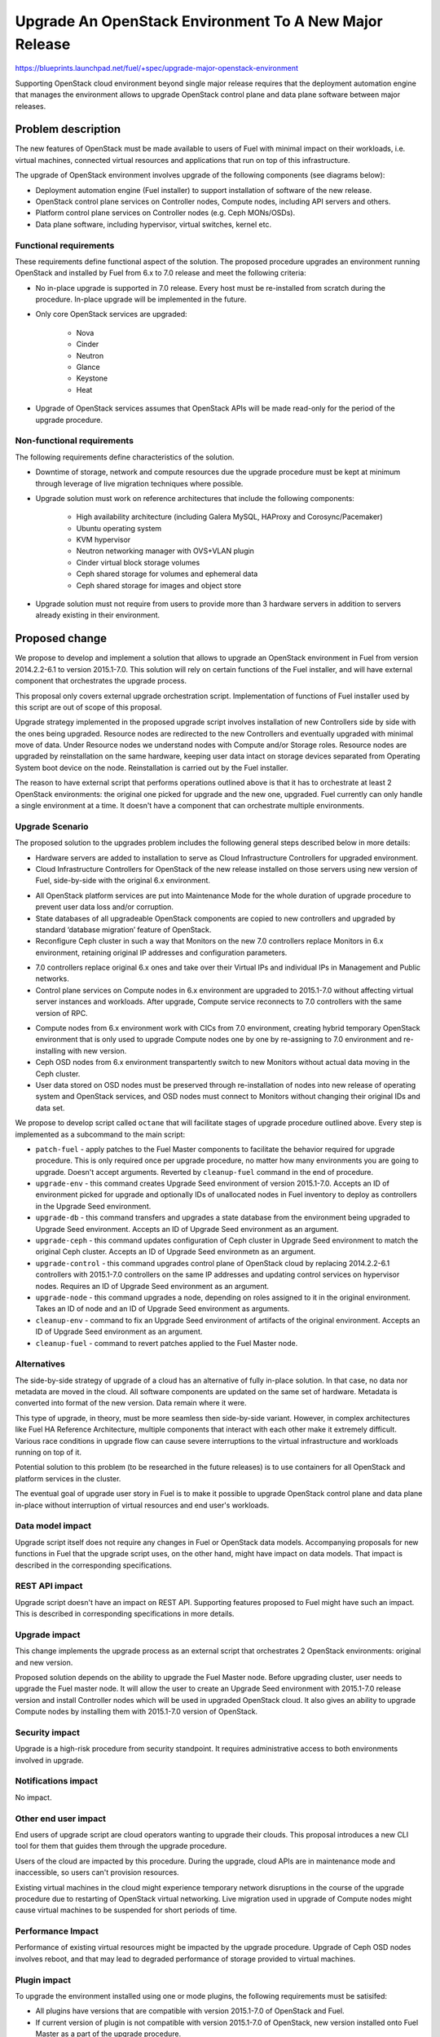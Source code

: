 ..
 This work is licensed under a Creative Commons Attribution 3.0 Unported
 License.

 http://creativecommons.org/licenses/by/3.0/legalcode

=======================================================
Upgrade An OpenStack Environment To A New Major Release
=======================================================

`<https://blueprints.launchpad.net/fuel/+spec/upgrade-major-openstack-environment>`_

Supporting OpenStack cloud environment beyond single major release requires
that the deployment automation engine that manages the environment allows to
upgrade OpenStack control plane and data plane software between major releases.


Problem description
===================

The new features of OpenStack must be made available to users of Fuel with
minimal impact on their workloads, i.e. virtual machines, connected virtual
resources and applications that run on top of this infrastructure.

The upgrade of OpenStack environment involves upgrade of the following
components (see diagrams below):

* Deployment automation engine (Fuel installer) to support installation of
  software of the new release.

* OpenStack control plane services on Controller nodes, Compute nodes,
  including API servers and others.

* Platform control plane services on Controller nodes (e.g. Ceph MONs/OSDs).

* Data plane software, including hypervisor, virtual switches, kernel etc.

Functional requirements
-----------------------

These requirements define functional aspect of the solution. The proposed
procedure upgrades an environment running OpenStack and installed by Fuel
from 6.x to 7.0 release and meet the following criteria:

* No in-place upgrade is supported in 7.0 release. Every host must be
  re-installed from scratch during the procedure. In-place upgrade will be
  implemented in the future.

* Only core OpenStack services are upgraded:

    * Nova
    * Cinder
    * Neutron
    * Glance
    * Keystone
    * Heat

* Upgrade of OpenStack services assumes that OpenStack APIs will be made
  read-only for the period of the upgrade procedure.

Non-functional requirements
---------------------------

The following requirements define characteristics of the solution.

* Downtime of storage, network and compute resources due the upgrade procedure
  must be kept at minimum through leverage of live migration techniques where
  possible.

* Upgrade solution must work on reference architectures that include the
  following components:

    * High availability architecture (including Galera MySQL, HAProxy and
      Corosync/Pacemaker)
    * Ubuntu operating system
    * KVM hypervisor
    * Neutron networking manager with OVS+VLAN plugin
    * Cinder virtual block storage volumes
    * Ceph shared storage for volumes and ephemeral data
    * Ceph shared storage for images and object store

* Upgrade solution must not require from users to provide more than 3
  hardware servers in addition to servers already existing in their
  environment.


Proposed change
===============

We propose to develop and implement a solution that allows to upgrade an
OpenStack environment in Fuel from version 2014.2.2-6.1 to version 2015.1-7.0.
This solution will rely on certain functions of the Fuel installer, and will
have external component that orchestrates the upgrade process.

This proposal only covers external upgrade orchestration script. Implementation
of functions of Fuel installer used by this script are out of scope of this
proposal.

Upgrade strategy implemented in the proposed upgrade script involves
installation of new Controllers side by side with the ones being upgraded.
Resource nodes are redirected to the new Controllers and eventually upgraded
with minimal move of data. Under Resource nodes we understand nodes with
Compute and/or Storage roles. Resource nodes are upgraded by reinstallation on
the same hardware, keeping user data intact on storage devices separated from
Operating System boot device on the node. Reinstallation is carried out by the
Fuel installer.

The reason to have external script that performs operations outlined above is
that it has to orchestrate at least 2 OpenStack environments: the original
one picked for upgrade and the new one, upgraded. Fuel currently can only
handle a single environment at a time. It doesn't have a component that can
orchestrate multiple environments.

Upgrade Scenario
----------------

The proposed solution to the upgrades problem includes the following general
steps described below in more details:

* Hardware servers are added to installation to serve as Cloud Infrastructure
  Controllers for upgraded environment.

* Cloud Infrastructure Controllers for OpenStack of the new release installed
  on those servers using new version of Fuel, side-by-side with the original
  6.x environment.

.. image:: ../../images/7.0/openstack-upgrade-upgrade-env.png

* All OpenStack platform services are put into Maintenance Mode for the whole
  duration of upgrade procedure to prevent user data loss and/or corruption.

* State databases of all upgradeable OpenStack components are copied to new
  controllers and upgraded by standard ‘database migration’ feature of
  OpenStack.

* Reconfigure Ceph cluster in such a way that Monitors on the new 7.0
  controllers replace Monitors in 6.x environment, retaining original IP
  addresses and configuration parameters.

.. image:: ../../images/7.0/openstack-upgrade-upgrade-db-upgrade-ceph.png

* 7.0 controllers replace original 6.x ones and take over their Virtual IPs
  and individual IPs in Management and Public networks.

* Control plane services on Compute nodes in 6.x environment are upgraded
  to 2015.1-7.0 without affecting virtual server instances and workloads.
  After upgrade, Compute service reconnects to 7.0 controllers with the same
  version of RPC.

.. image:: ../../images/7.0/openstack-upgrade-upgrade-control.png

* Compute nodes from 6.x environment work with CICs from 7.0 environment,
  creating hybrid temporary OpenStack environment that is only used to upgrade
  Compute nodes one by one by re-assigning to 7.0 environment and
  re-installing with new version.

* Ceph OSD nodes from 6.x environment transpartently switch to new Monitors
  without actual data moving in the Ceph cluster.

* User data stored on OSD nodes must be preserved through re-installation of
  nodes into new release of operating system and OpenStack services, and OSD 
  nodes must connect to Monitors without changing their original IDs and data
  set.

.. image:: ../../images/7.0/openstack-upgrade-upgrade-node.png

We propose to develop script called ``octane`` that will facilitate stages of
upgrade procedure outlined above. Every step is implemented as a subcommand to
the main script:

* ``patch-fuel`` - apply patches to the Fuel Master components to facilitate 
  the behavior required for upgrade procedure. This is only required once per
  upgrade procedure, no matter how many environments you are going to upgrade.
  Doesn't accept arguments. Reverted by ``cleanup-fuel`` command in the end of
  procedure.

* ``upgrade-env`` - this command creates Upgrade Seed environment of version
  2015.1-7.0. Accepts an ID of environment picked for upgrade and optionally
  IDs of unallocated nodes in Fuel inventory to deploy as controllers in the
  Upgrade Seed environment.

* ``upgrade-db`` - this command transfers and upgrades a state database from
  the environment being upgraded to Upgrade Seed environment. Accepts an ID of
  Upgrade Seed environment as an argument.

* ``upgrade-ceph`` - this command updates configuration of Ceph cluster in
  Upgrade Seed environment to match the original Ceph cluster. Accepts an ID
  of Upgrade Seed environmetn as an argument.

* ``upgrade-control`` - this command upgrades control plane of OpenStack cloud
  by replacing 2014.2.2-6.1 controllers with 2015.1-7.0 controllers on the
  same IP addresses and updating control services on hypervisor nodes. Requires
  an ID of Upgrade Seed environment as an argument.

* ``upgrade-node`` - this command upgrades a node, depending on roles assigned
  to it in the original environment. Takes an ID of node and an ID of Upgrade
  Seed environment as arguments.

* ``cleanup-env`` - command to fix an Upgrade Seed environment of artifacts of
  the original environment. Accepts an ID of Upgrade Seed environment as an
  argument.

* ``cleanup-fuel`` - command to revert patches applied to the Fuel Master
  node.

Alternatives
------------

The side-by-side strategy of upgrade of a cloud has an alternative of fully
in-place solution. In that case, no data nor metadata are moved in the cloud.
All  software components are updated on the same set of hardware. Metadata is
converted into format of the new version. Data remain where it were.

This type of upgrade, in theory, must be more seamless then side-by-side
variant. However, in complex architectures like Fuel HA Reference Architecture,
multiple components that interact with each other make it extremely difficult.
Various race conditions in upgrade flow can cause severe interruptions to the
virtual infrastructure and workloads running on top of it.

Potential solution to this problem (to be researched in the future releases)
is to use containers for all OpenStack and platform services in the cluster.

The eventual goal of upgrade user story in Fuel is to make it possible to
upgrade OpenStack control plane and data plane in-place without interruption
of virtual resources and end user's workloads.


Data model impact
-----------------

Upgrade script itself does not require any changes in Fuel or OpenStack data
models. Accompanying proposals for new functions in Fuel that the upgrade
script uses, on the other hand, might have impact on data models. That impact
is described in the corresponding specifications.


REST API impact
---------------

Upgrade script doesn't have an impact on REST API. Supporting features 
proposed to Fuel might have such an impact. This is described in corresponding
specifications in more details.


Upgrade impact
--------------

This change implements the upgrade process as an external script that
orchestrates 2 OpenStack environments: original and new version.

Proposed solution depends on the ability to upgrade the Fuel Master node.
Before upgrading cluster, user needs to upgrade the Fuel master node. It will
allow the user to create an Upgrade Seed environment with 2015.1-7.0 release
version and install Controller nodes which will be used in upgraded OpenStack
cloud. It also gives an ability to upgrade Compute nodes by installing
them with 2015.1-7.0 version of OpenStack.


Security impact
---------------

Upgrade is a high-risk procedure from security standpoint. It requires
administrative access to both environments involved in upgrade.

Notifications impact
--------------------

No impact.


Other end user impact
---------------------

End users of upgrade script are cloud operators wanting to upgrade their
clouds. This proposal introduces a new CLI tool for them that guides them
through the upgrade procedure.

Users of the cloud are impacted by this procedure. During the upgrade, cloud
APIs are in maintenance mode and inaccessible, so users can't provision
resources.

Existing virtual machines in the cloud might experience temporary network
disruptions in the course of the upgrade procedure due to restarting of
OpenStack virtual networking. Live migration used in upgrade of Compute nodes
might cause virtual machines to be suspended for short periods of time.


Performance Impact
------------------

Performance of existing virtual resources might be impacted by the upgrade
procedure. Upgrade of Ceph OSD nodes involves reboot, and that may lead to
degraded performance of storage provided to virtual machines.


Plugin impact
-------------

To upgrade the environment installed using one or mode plugins, the following
requirements must be satisifed:

* All plugins have versions that are compatible with version 2015.1-7.0 of
  OpenStack and Fuel.

* If current version of plugin is not compatible with version 2015.1-7.0 of
  OpenStack, new version installed onto Fuel Master as a part of the upgrade
  procedure.


Other deployer impact
---------------------

Proposed script can be packaged as a Python application and distributed with
Fuel as a part of Fuel repository, or separately via Python package management
system (``pip``)


Developer impact
----------------

No impact.


Infrastructure impact
---------------------

This change will require the whole Upgrade CI infrastructure to be built. This
script must be run against any changes that are being backported to 7.0
branch.


Implementation
==============

This is an overview of architecture of the upgrade script and how the things
work with each other during the procedure.

Fuel API allows to manage a single environment and perform operations on nodes
in the environment. Side-by-side upgrade concept implies that some operations
have to be performed on more than one environment at a time. This logic
doesn't belong to Fuel API and must be implemented as an outside script.

Assignee(s)
-----------

Primary assignee:
  gelbuhos (Oleg Gelbukh)

Other contributors:
  sryabin (Sergey Ryabin)
  ikharin (Ilya Kharin)
  yorik.sar (Yuriy Taraday)
  smurashov (Sergey Murashov)

QA:
  smurashov (Sergey Murashov)

Mandatory reviewers:
  mscherbakov (Mike Scherbakov)
  vkuklin (Vladimir Kuklin)
  

Work Items
----------

#. Develop a Python library capable of communicating to all components
   involved in the upgrade procedure, including Fuel, OpenStack and nodes
   command shell.

#. Implement business logic of upgrade procedure as a layer above library
   developed in #1. This logic must support variable upgrade paths and
   interchangeable architecture options as plugins.

#. Implement CLI for the upgrade procedure logic. CLI must have split the
   upgrade procedure into definite steps. Every step must allow validation
   of the upgrade progress, integrity of data and availability of resources.

#. Create functional tests to measure impact of the upgrade procedure on
   virtual resources.

#. Create integration tests to verify the flow of upgrade procedure in an
   automated fashion.


Dependencies
============

* Extended environment object in Nailgun API ('upgrade seed' environment):
  `<https://blueprints.launchpad.net/fuel/+spec/nailgun-api-env-upgrade-extensions>`_

* Versioned unified objects in Nailgun
  `<https://blueprints.launchpad.net/fuel/+spec/nailgun-unified-object-model>`_

* Volume manager refactoring
  `<https://blueprints.launchpad.net/fuel/+spec/volume-manager-refactoring>`_

* Partition preservation
  `<https://blueprints.launchpad.net/fuel/+spec/partition-preservation>`_


Testing
=======

Testing of the script itself will require lab with two versions Fuel Master
node to be set up:

* Fuel 6.x must be installed and environment created by it

* The Fuel Master node must be upgraded to version 7.0 (potentially through
  version 6.1 as an interim stage)

* Script shall be executed on the Fuel Master node.

* Environment of version 7.0 will be created with a set of Controller nodes.

* Compute/Storage nodes will be moved from original version 6.x environment
  to the new 7.0 environment.

* Integration tests must validate that the resulting environment has all the
  capabilities and parameters of the original environment.

* Functional tests must validate impact on the cloud end user's workloads.


Documentation Impact
====================

Documentation for the upgrade script must be integrated into Operations Guide.
It must replace the description of the experimental manual upgrade procedure
from 5.1.1 to 6.x.

References
==========

